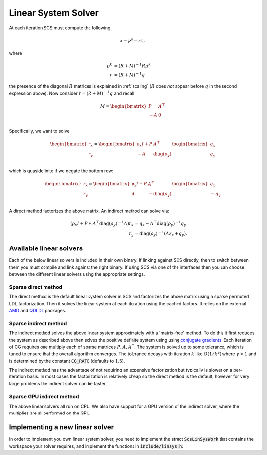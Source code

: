 .. _linear_solver:

Linear System Solver
====================

At each iteration SCS must compute the following

.. math::
  z = p^k - r \tau,

where

.. math::
  \begin{align}
  p^k &= (R + M)^{-1} R \mu^k \\
  r   &= (R + M)^{-1} q
  \end{align}

the presence of the diagonal :math:`R` matrices is explained in
:ref:`scaling` (:math:`R` does *not* appear before :math:`q` in the second
expression above).  Now consider :math:`r = (R + M)^{-1} q` and recall

.. math::
  M = \begin{bmatrix}
        P  &  A^\top \\
        -A &  0   \\
      \end{bmatrix}


Specifically, we want to solve

.. math::

  \begin{bmatrix}
  r_x \\
  r_y
  \end{bmatrix}
  =
  \begin{bmatrix}
  \rho_x I + P  &  A^\top \\
  -A &  \mathrm{diag}(\rho_y)   \\
  \end{bmatrix}
  \begin{bmatrix}
  q_x \\
  q_y
  \end{bmatrix}

which is quasidefinite if we negate the bottom row:

.. math::

  \begin{bmatrix}
  r_x \\
  r_y
  \end{bmatrix}
  =
  \begin{bmatrix}
  \rho_x I + P  &  A^\top \\
  A &  -\mathrm{diag}(\rho_y)   \\
  \end{bmatrix}
  \begin{bmatrix}
  q_x \\
  -q_y
  \end{bmatrix}

A direct method factorizes the above matrix.
An indirect method can solve via:

.. math::

  \begin{align}
  (\rho_x I + P + A^\top \mathrm{diag}(\rho_y)^{-1} A) r_x & = q_x - A^\top \mathrm{diag}(\rho_y)^{-1} q_y \\
                            r_y & = \mathrm{diag}(\rho_y)^{-1}(A z_x + q_y).
  \end{align}


Available linear solvers
------------------------

Each of the below linear solvers is included in their own binary. If linking
against SCS directly, then to switch between them you must compile and link
against the right binary. If using SCS via one of the interfaces then you can
choose between the different linear solvers using the appropriate settings.

.. _direct:

Sparse direct method
^^^^^^^^^^^^^^^^^^^^

The direct method is the default linear system solver in SCS and factorizes the
above matrix using a sparse permuted LDL factorization. Then it solves the
linear system at each iteration using the cached factors.  It relies on the
external `AMD <https://github.com/DrTimothyAldenDavis/SuiteSparse>`_ and `QDLDL
<https://github.com/oxfordcontrol/qdldl>`_ packages.

.. _indirect:

Sparse indirect method
^^^^^^^^^^^^^^^^^^^^^^

The indirect method solves the above linear system approximately with a
'matrix-free' method. To do this it first reduces the system as described above
then solves the positive definite system using using `conjugate gradients
<https://en.wikipedia.org/wiki/Conjugate_gradient_method>`_.  Each iteration of
CG requires one multiply each of sparse matrices :math:`P, A, A^\top`.  The
system is solved up to some tolerance, which is tuned to ensure that the overall
algorithm converges. The tolerance decays with iteration :math:`k` like
:math:`O(1/k^\gamma)` where :math:`\gamma > 1` and is determined by the constant
:code:`CG_RATE` (defaults to :math:`1.5`).

The indirect method has the advantage of not requiring an expensive
factorization but typically is slower on a per-iteration basis. In most cases
the factorization is relatively cheap so the direct method is the default,
however for very large problems the indirect solver can be faster.

.. _gpu_indirect:

Sparse GPU indirect method
^^^^^^^^^^^^^^^^^^^^^^^^^^

The above linear solvers all run on CPU. We also have support for a GPU version
of the indirect solver, where the multiplies are all performed on the GPU.

.. _new_linear_solver:

Implementing a new linear solver
--------------------------------

In order to implement you own linear system solver, you need to implement the
struct :code:`ScsLinSysWork` that contains the workspace your solver requires,
and implement the functions in :code:`include/linsys.h`:

.. doxygenfile:: include/linsys.h

